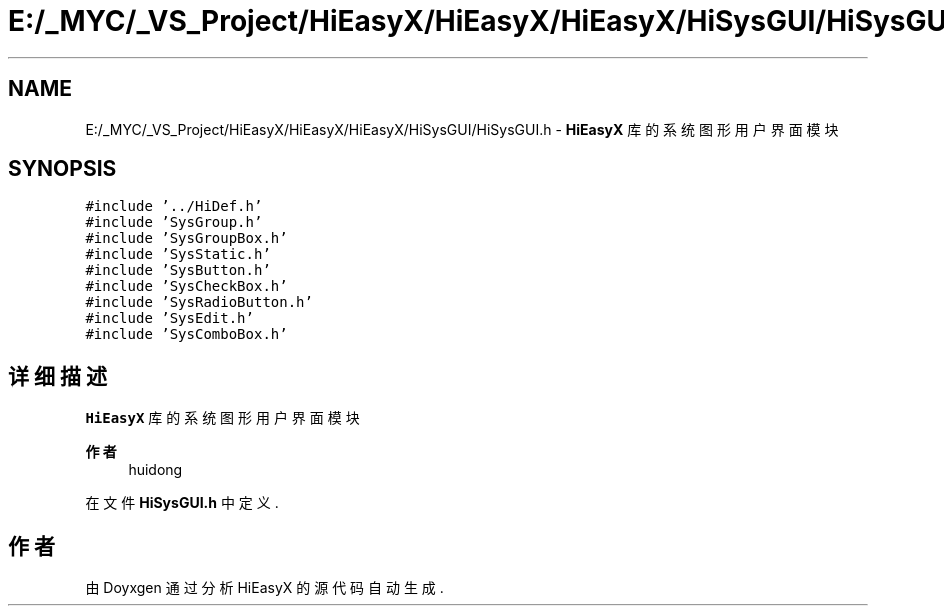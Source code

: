 .TH "E:/_MYC/_VS_Project/HiEasyX/HiEasyX/HiEasyX/HiSysGUI/HiSysGUI.h" 3 "2023年 一月 13日 星期五" "Version Ver 0.3.0" "HiEasyX" \" -*- nroff -*-
.ad l
.nh
.SH NAME
E:/_MYC/_VS_Project/HiEasyX/HiEasyX/HiEasyX/HiSysGUI/HiSysGUI.h \- \fBHiEasyX\fP 库的系统图形用户界面模块  

.SH SYNOPSIS
.br
.PP
\fC#include '\&.\&./HiDef\&.h'\fP
.br
\fC#include 'SysGroup\&.h'\fP
.br
\fC#include 'SysGroupBox\&.h'\fP
.br
\fC#include 'SysStatic\&.h'\fP
.br
\fC#include 'SysButton\&.h'\fP
.br
\fC#include 'SysCheckBox\&.h'\fP
.br
\fC#include 'SysRadioButton\&.h'\fP
.br
\fC#include 'SysEdit\&.h'\fP
.br
\fC#include 'SysComboBox\&.h'\fP
.br

.SH "详细描述"
.PP 
\fBHiEasyX\fP 库的系统图形用户界面模块 


.PP
\fB作者\fP
.RS 4
huidong 
.RE
.PP

.PP
在文件 \fBHiSysGUI\&.h\fP 中定义\&.
.SH "作者"
.PP 
由 Doyxgen 通过分析 HiEasyX 的 源代码自动生成\&.
